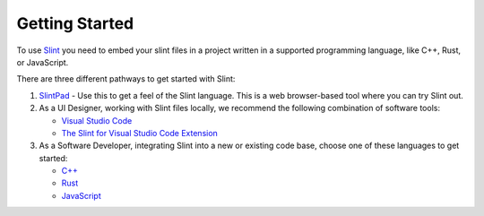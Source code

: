 .. Copyright © SixtyFPS GmbH <info@slint.dev>
.. SPDX-License-Identifier: MIT

Getting Started
===============

To use `Slint <https://slint.dev>`_ you need to embed your slint files in a project written
in a supported programming language, like C++, Rust, or JavaScript.

There are three different pathways to get started with Slint:

1. `SlintPad <https://slint.dev/editor>`_ - Use this to get a feel of the Slint language.
   This is a web browser-based tool where you can try Slint out.

2. As a UI Designer, working with Slint files locally, we recommend the following combination of software tools:

   - `Visual Studio Code <https://code.visualstudio.com>`_
   - `The Slint for Visual Studio Code Extension <https://marketplace.visualstudio.com/items?itemName=Slint.slint>`_

3. As a Software Developer, integrating Slint into a new or existing code base, choose one of these languages to
   get started:

   - `C++ <https://slint.dev/docs/cpp/>`_
   - `Rust <https://slint.dev/docs/rust/slint/>`_
   - `JavaScript <https://slint.dev/docs/node/>`_
